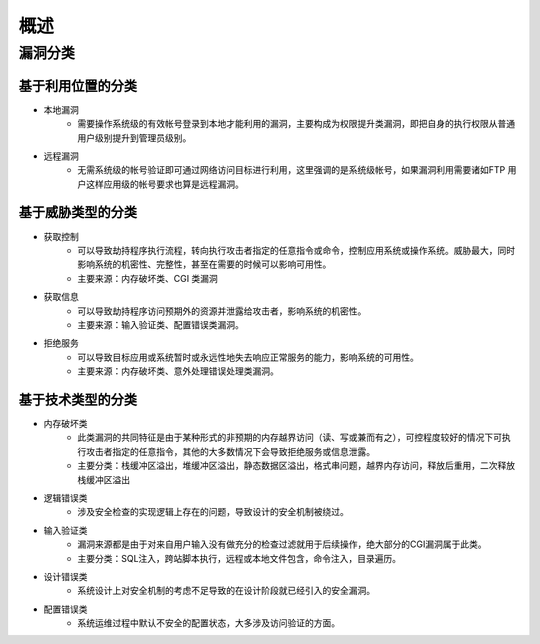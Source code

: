 概述
========================================

漏洞分类
----------------------------------------

基于利用位置的分类
~~~~~~~~~~~~~~~~~~~~~~~~~~~~~~~~~~~~~~~~
- 本地漏洞
	+ 需要操作系统级的有效帐号登录到本地才能利用的漏洞，主要构成为权限提升类漏洞，即把自身的执行权限从普通用户级别提升到管理员级别。
- 远程漏洞
	+ 无需系统级的帐号验证即可通过网络访问目标进行利用，这里强调的是系统级帐号，如果漏洞利用需要诸如FTP 用户这样应用级的帐号要求也算是远程漏洞。
	
基于威胁类型的分类
~~~~~~~~~~~~~~~~~~~~~~~~~~~~~~~~~~~~~~~~
- 获取控制
	+ 可以导致劫持程序执行流程，转向执行攻击者指定的任意指令或命令，控制应用系统或操作系统。威胁最大，同时影响系统的机密性、完整性，甚至在需要的时候可以影响可用性。
	+ 主要来源：内存破坏类、CGI 类漏洞
- 获取信息
	+ 可以导致劫持程序访问预期外的资源并泄露给攻击者，影响系统的机密性。
	+ 主要来源：输入验证类、配置错误类漏洞。
- 拒绝服务
	+ 可以导致目标应用或系统暂时或永远性地失去响应正常服务的能力，影响系统的可用性。
	+ 主要来源：内存破坏类、意外处理错误处理类漏洞。
	
基于技术类型的分类
~~~~~~~~~~~~~~~~~~~~~~~~~~~~~~~~~~~~~~~~
- 内存破坏类
	+ 此类漏洞的共同特征是由于某种形式的非预期的内存越界访问（读、写或兼而有之），可控程度较好的情况下可执行攻击者指定的任意指令，其他的大多数情况下会导致拒绝服务或信息泄露。
	+ 主要分类：栈缓冲区溢出，堆缓冲区溢出，静态数据区溢出，格式串问题，越界内存访问，释放后重用，二次释放栈缓冲区溢出
- 逻辑错误类
	+ 涉及安全检查的实现逻辑上存在的问题，导致设计的安全机制被绕过。
- 输入验证类
	+ 漏洞来源都是由于对来自用户输入没有做充分的检查过滤就用于后续操作，绝大部分的CGI漏洞属于此类。
	+ 主要分类：SQL注入，跨站脚本执行，远程或本地文件包含，命令注入，目录遍历。
- 设计错误类
	+ 系统设计上对安全机制的考虑不足导致的在设计阶段就已经引入的安全漏洞。
- 配置错误类
	+ 系统运维过程中默认不安全的配置状态，大多涉及访问验证的方面。
